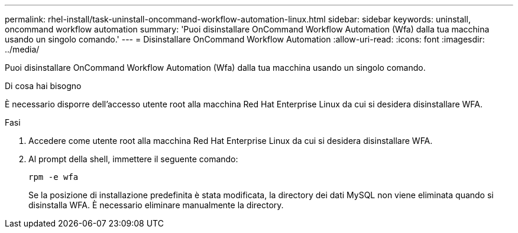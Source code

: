 ---
permalink: rhel-install/task-uninstall-oncommand-workflow-automation-linux.html 
sidebar: sidebar 
keywords: uninstall, oncommand workflow automation 
summary: 'Puoi disinstallare OnCommand Workflow Automation (Wfa) dalla tua macchina usando un singolo comando.' 
---
= Disinstallare OnCommand Workflow Automation
:allow-uri-read: 
:icons: font
:imagesdir: ../media/


[role="lead"]
Puoi disinstallare OnCommand Workflow Automation (Wfa) dalla tua macchina usando un singolo comando.

.Di cosa hai bisogno
È necessario disporre dell'accesso utente root alla macchina Red Hat Enterprise Linux da cui si desidera disinstallare WFA.

.Fasi
. Accedere come utente root alla macchina Red Hat Enterprise Linux da cui si desidera disinstallare WFA.
. Al prompt della shell, immettere il seguente comando:
+
`rpm -e wfa`

+
Se la posizione di installazione predefinita è stata modificata, la directory dei dati MySQL non viene eliminata quando si disinstalla WFA. È necessario eliminare manualmente la directory.


